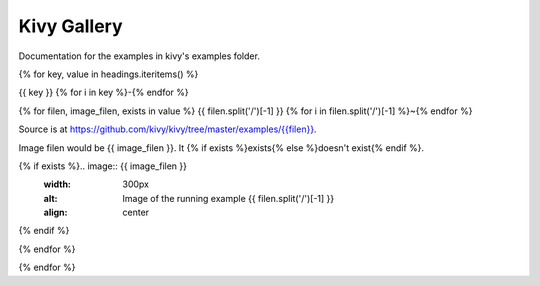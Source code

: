 
Kivy Gallery
============

Documentation for the examples in kivy's examples folder.

{% for key, value in headings.iteritems() %}

{{ key }}
{% for i in key %}-{% endfor %}

{% for filen, image_filen, exists in value %}
{{ filen.split('/')[-1] }}
{% for i in filen.split('/')[-1] %}~{% endfor %}

Source is at `<https://github.com/kivy/kivy/tree/master/examples/{{ filen }}>`__.

Image filen would be {{ image_filen }}. It {% if exists %}exists{% else %}doesn't exist{% endif %}.

{% if exists %}.. image:: {{ image_filen }}
    :width: 300px
    :alt: Image of the running example {{ filen.split('/')[-1] }}
    :align: center
{% endif %}

{% endfor %}

{% endfor %}
